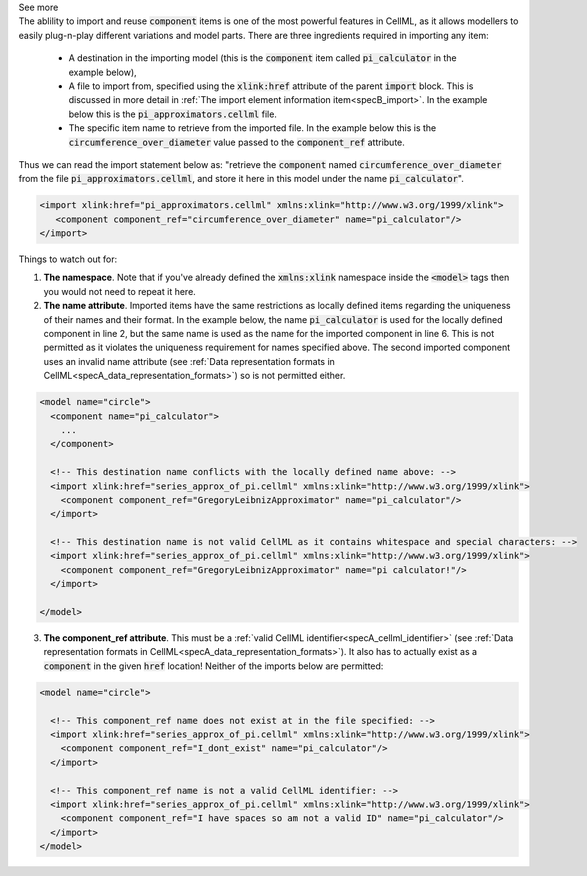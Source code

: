 .. _informB4:

.. container:: toggle

  .. container:: header

      See more

  .. container:: infospec

    The ablility to import and reuse :code:`component` items is one of the most powerful features in CellML, as it allows modellers to easily plug-n-play different variations and model parts.
    There are three ingredients required in importing any item:

      - A destination in the importing model (this is the :code:`component` item called :code:`pi_calculator` in the example below),

      - A file to import from, specified using the :code:`xlink:href` attribute of the parent :code:`import` block.
        This is discussed in more detail in :ref:`The import element information item<specB_import>`.
        In the example below this is the :code:`pi_approximators.cellml` file.

      - The specific item name to retrieve from the imported file.
        In the example below this is the :code:`circumference_over_diameter` value passed to the :code:`component_ref` attribute.

    Thus we can read the import statement below as: "retrieve the :code:`component` named :code:`circumference_over_diameter` from the file :code:`pi_approximators.cellml`, and store it here in this model under the name :code:`pi_calculator`".

    .. code-block:: xml

      <import xlink:href="pi_approximators.cellml" xmlns:xlink="http://www.w3.org/1999/xlink">
         <component component_ref="circumference_over_diameter" name="pi_calculator"/>
      </import>

    Things to watch out for:

    1. **The namespace**.
       Note that if you've already defined the :code:`xmlns:xlink` namespace inside the :code:`<model>` tags then you would not need to repeat it here.

    2. **The name attribute**.
       Imported items have the same restrictions as locally defined items regarding the uniqueness of their names and their format.
       In the example below, the name :code:`pi_calculator` is used for the locally defined component in line 2, but the same name is used as the name for the imported component in line 6.
       This is not permitted as it violates the uniqueness requirement for names specified above.
       The second imported component uses an invalid name attribute (see :ref:`Data representation formats in CellML<specA_data_representation_formats>`) so is not permitted either.

    .. code-block:: xml

      <model name="circle">
        <component name="pi_calculator">
          ...
        </component>

        <!-- This destination name conflicts with the locally defined name above: -->
        <import xlink:href="series_approx_of_pi.cellml" xmlns:xlink="http://www.w3.org/1999/xlink">
          <component component_ref="GregoryLeibnizApproximator" name="pi_calculator"/>
        </import>

        <!-- This destination name is not valid CellML as it contains whitespace and special characters: -->
        <import xlink:href="series_approx_of_pi.cellml" xmlns:xlink="http://www.w3.org/1999/xlink">
          <component component_ref="GregoryLeibnizApproximator" name="pi calculator!"/>
        </import>

      </model>

    3. **The component_ref attribute**.
       This must be a :ref:`valid CellML identifier<specA_cellml_identifier>` (see :ref:`Data representation formats in CellML<specA_data_representation_formats>`).
       It also has to actually exist as a :code:`component` in the given :code:`href` location!
       Neither of the imports below are permitted:

    .. code-block:: xml

      <model name="circle">

        <!-- This component_ref name does not exist at in the file specified: -->
        <import xlink:href="series_approx_of_pi.cellml" xmlns:xlink="http://www.w3.org/1999/xlink">
          <component component_ref="I_dont_exist" name="pi_calculator"/>
        </import>

        <!-- This component_ref name is not a valid CellML identifier: -->
        <import xlink:href="series_approx_of_pi.cellml" xmlns:xlink="http://www.w3.org/1999/xlink">
          <component component_ref="I have spaces so am not a valid ID" name="pi_calculator"/>
        </import>
      </model>

